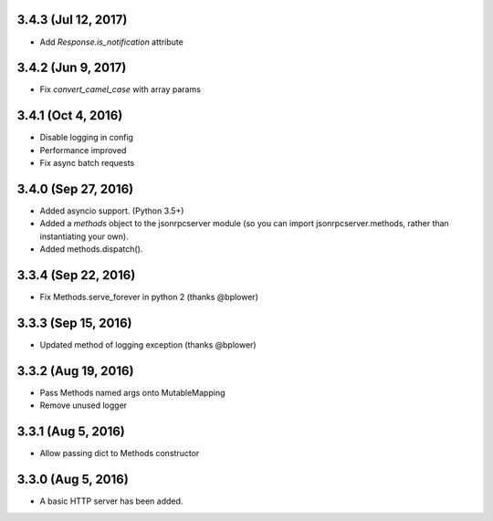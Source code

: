 3.4.3 (Jul 12, 2017)
~~~~~~~~~~~~~~~~~~~
- Add `Response.is_notification` attribute

3.4.2 (Jun 9, 2017)
~~~~~~~~~~~~~~~~~~~
- Fix `convert_camel_case` with array params

3.4.1 (Oct 4, 2016)
~~~~~~~~~~~~~~~~~~~
- Disable logging in config
- Performance improved
- Fix async batch requests

3.4.0 (Sep 27, 2016)
~~~~~~~~~~~~~~~~~~~~

- Added asyncio support. (Python 3.5+)
- Added a *methods* object to the jsonrpcserver module (so you can import
  jsonrpcserver.methods, rather than instantiating your own).
- Added methods.dispatch().

3.3.4 (Sep 22, 2016)
~~~~~~~~~~~~~~~~~~~~

- Fix Methods.serve_forever in python 2 (thanks @bplower)

3.3.3 (Sep 15, 2016)
~~~~~~~~~~~~~~~~~~~~

- Updated method of logging exception (thanks @bplower)

3.3.2 (Aug 19, 2016)
~~~~~~~~~~~~~~~~~~~~

- Pass Methods named args onto MutableMapping
- Remove unused logger

3.3.1 (Aug 5, 2016)
~~~~~~~~~~~~~~~~~~~

- Allow passing dict to Methods constructor

3.3.0 (Aug 5, 2016)
~~~~~~~~~~~~~~~~~~~

- A basic HTTP server has been added.
